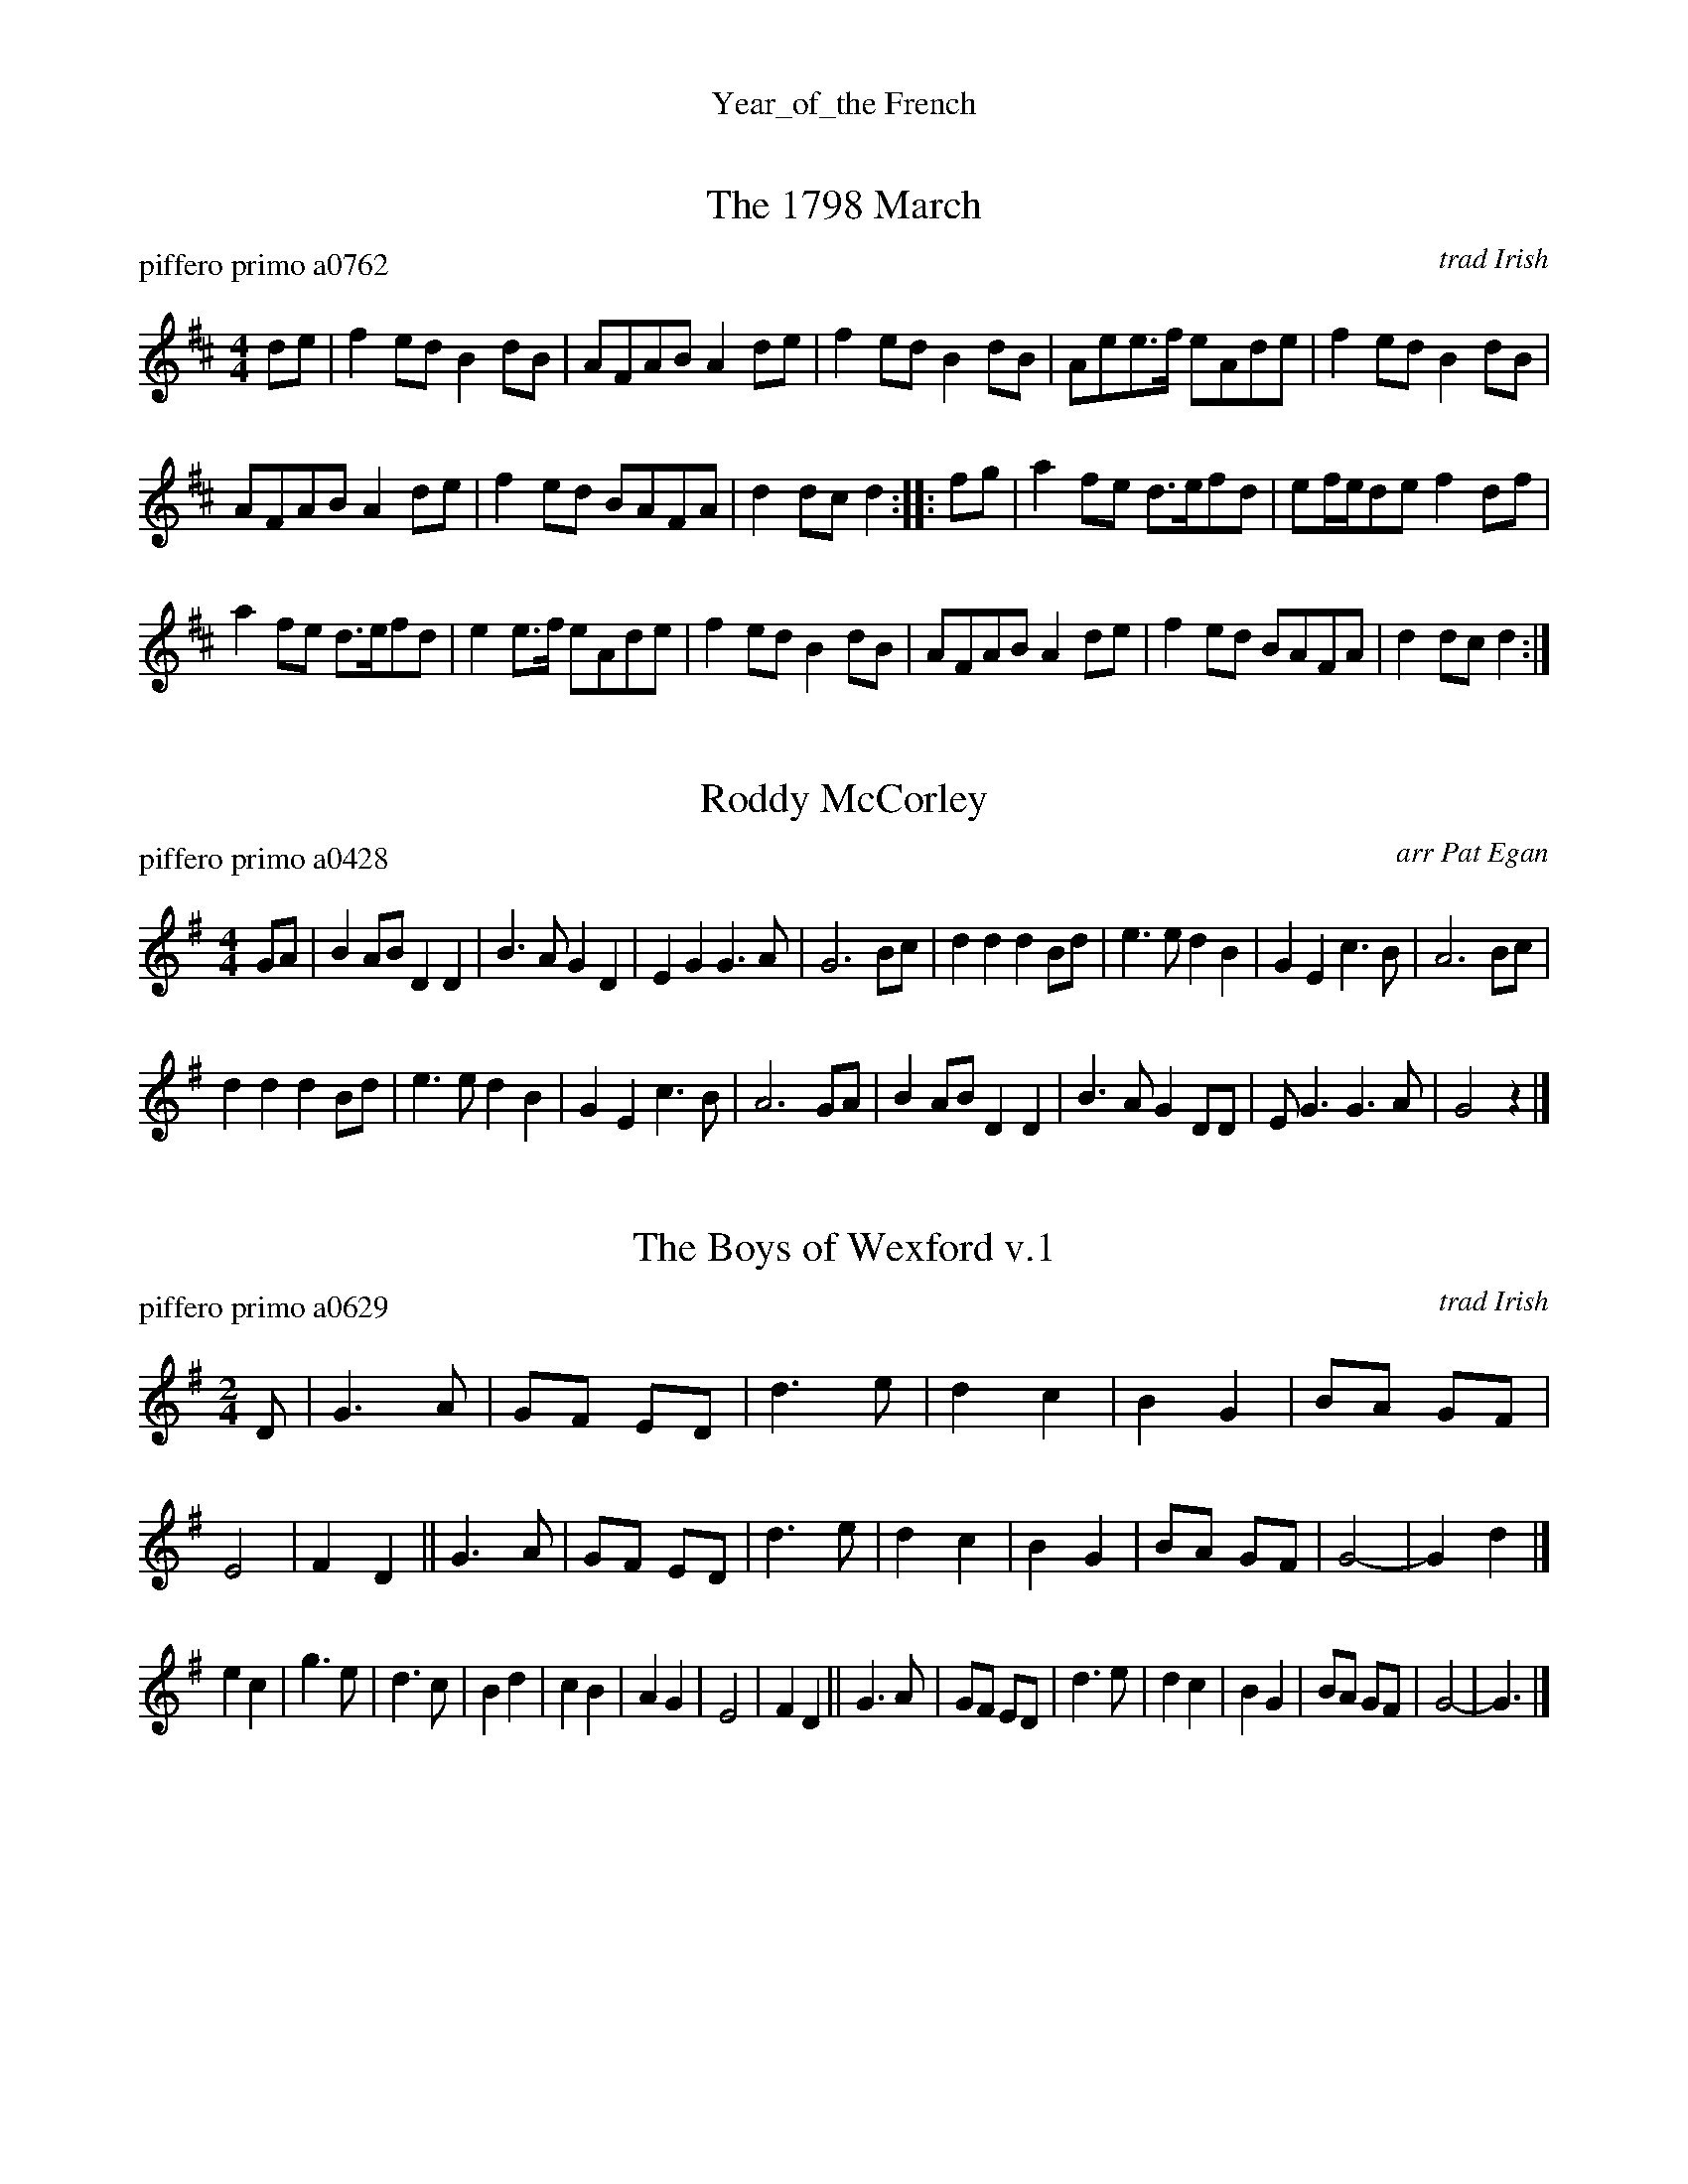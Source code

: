 %%center Year_of_the French


X: 1
T: The 1798 March
P: piffero primo a0762
O: trad Irish
%R: march
F: http://ancients.sudburymuster.org/mus/sng/pdf/1798C0.pdf
Z: 2020 John Chambers <jc:trillian.mit.edu>
M: 4/4
L: 1/8
K: D
de |\
f2ed B2dB | AFAB A2de | f2ed B2dB | Aee>f eAde |\
f2ed B2dB |
AFAB A2de | f2ed BAFA | d2dc d2 :: fg |\
a2fe d>efd | ef/e/de f2df |
a2fe d>efd | e2e>f eAde |\
f2ed B2dB | AFAB A2de | f2ed BAFA | d2dc d2 :|


X: 2
T: Roddy McCorley
P: piffero primo a0428
O: arr Pat Egan
%R: march
F: http://ancients.sudburymuster.org/mus/med/pdf/yrofthefrenchC0.pdf
Z: 2020 John Chambers <jc:trillian.mit.edu>
M: 4/4
L: 1/8
K: G
GA |\
B2AB D2D2 | B3A G2D2 | E2G2 G3A | G6 Bc |\
d2d2 d2Bd | e3e d2B2 | G2E2 c3B | A6 Bc |
d2d2 d2Bd | e3e d2B2 | G2E2 c3B | A6 GA |\
B2AB D2D2 | B3A G2DD | EG3  G3A | G4 z2 |]


X: 3
T: The Boys of Wexford v.1
P: piffero primo a0629
O: trad Irish
%R: march
F: http://ancients.sudburymuster.org/mus/sng/pdf/boysofwexfordC0.pdf
Z: 2020 John Chambers <jc:trillian.mit.edu>
M: 2/4
L: 1/8
K: G
D |\
G3  A | GF ED | d3 e | d2 c2 | B2 G2 | BA GF | E4 | F2 D2 ||\
G3  A | GF ED | d3 e | d2 c2 | B2 G2 | BA GF | G4-| G2 d2 |]
e2 c2 | g3  e | d3 c | B2 d2 | c2 B2 | A2 G2 | E4 | F2 D2 ||\
G3  A | GF ED | d3 e | d2 c2 | B2 G2 | BA GF | G4-| G3    |]


X: 4
T: The Boys of Wexford v.2
P: piffero secondo a0652
O: Dan Moylan
%R: march
F: http://ancients.sudburymuster.org/mus/sng/pdf/boysofwexfordC0.pdf
Z: 2020 John Chambers <jc:trillian.mit.edu>
M: 2/4
L: 1/8
K: G
B, |\
B,C DF | ED CB, | B,C DF | GE FD | B,A, CB, | GF ED | C4 | DC B,A, ||\
B,C DF | ED CB, | B,C DF |
GE FD | B,A, CB, | GF ED | B,4- | B,2 B,2 ||\
CA, B,D | DC B,A, | B,A, B,C | GA BA | AG GF |
FG ED | B,4 | DC B,A, ||\
B,C DF | ED CB, | B,C DF | GE FD | B,A, CB, | GF ED | B,4- | B,3 |]

% %sep 1 1 200
% %center - - - - - - - - - -
% Whatever we want at the bottom of each set belongs here.
